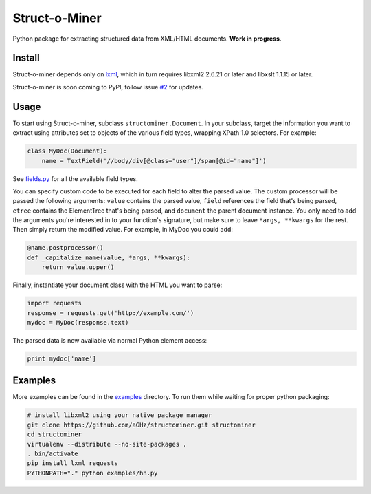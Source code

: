 Struct-o-Miner
==============

Python package for extracting structured data from XML/HTML documents. **Work in progress**.

Install
-------

Struct-o-miner depends only on `lxml <http://lxml.de/installation.html>`_,
which in turn requires libxml2 2.6.21 or later and libxslt 1.1.15 or later.

Struct-o-miner is soon coming to PyPI, follow issue `#2 <http://github.com/aGHz/structominer/issues/2>`_ for updates.

Usage
-----

To start using Struct-o-miner, subclass ``structominer.Document``.
In your subclass, target the information you want to extract using attributes set to objects of the various field types, wrapping XPath 1.0 selectors.
For example:

.. code-block:: python

  class MyDoc(Document):
      name = TextField('//body/div[@class="user"]/span[@id="name"]')

See `fields.py <fields.py>`_ for all the available field types.

You can specify custom code to be executed for each field to alter the parsed value.
The custom processor will be passed the following arguments:
``value`` contains the parsed value,
``field`` references the field that's being parsed,
``etree`` contains the ElementTree that's being parsed, and
``document`` the parent document instance.
You only need to add the arguments you're interested in to your function's signature, but make sure to leave ``*args, **kwargs`` for the rest.
Then simply return the modified value. For example, in MyDoc you could add:

.. code-block:: python

  @name.postprocessor()
  def _capitalize_name(value, *args, **kwargs):
      return value.upper()

Finally, instantiate your document class with the HTML you want to parse:

.. code-block:: python

  import requests
  response = requests.get('http://example.com/')
  mydoc = MyDoc(response.text)

The parsed data is now available via normal Python element access:

.. code-block:: python

  print mydoc['name']

Examples
--------
More examples can be found in the `examples <examples/>`_ directory. To run them while waiting for proper python packaging:

.. code-block:: sh

  # install libxml2 using your native package manager
  git clone https://github.com/aGHz/structominer.git structominer
  cd structominer
  virtualenv --distribute --no-site-packages .
  . bin/activate
  pip install lxml requests
  PYTHONPATH="." python examples/hn.py

